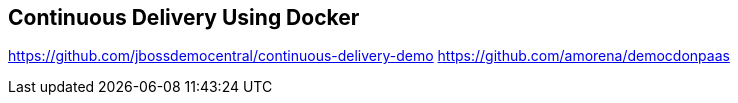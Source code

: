 ## Continuous Delivery Using Docker

https://github.com/jbossdemocentral/continuous-delivery-demo
https://github.com/amorena/democdonpaas